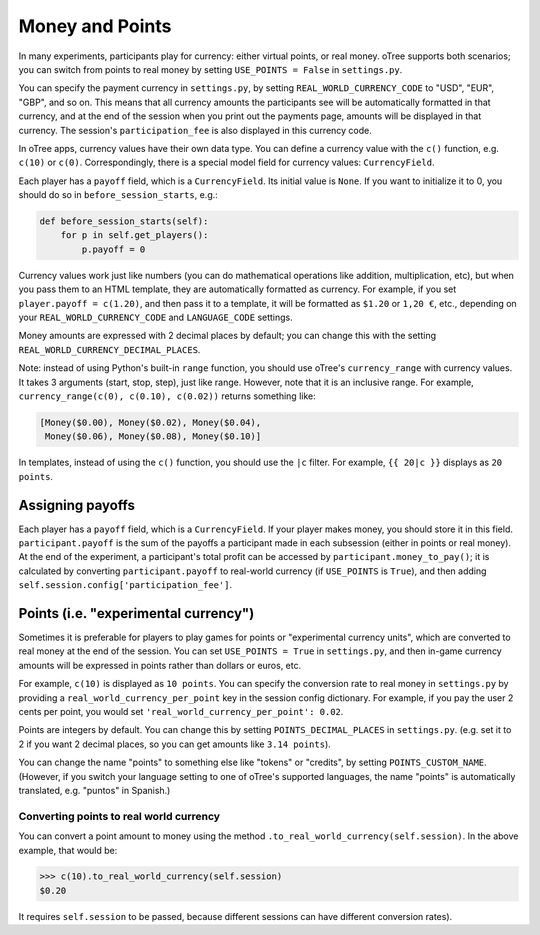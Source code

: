 .. _currency:

Money and Points
================

In many experiments, participants play for currency:
either virtual points, or real money. oTree supports both scenarios;
you can switch from points to real money by setting ``USE_POINTS = False``
in ``settings.py``.

You can specify the payment currency in ``settings.py``, by setting
``REAL_WORLD_CURRENCY_CODE`` to "USD", "EUR", "GBP", and so on. This
means that all currency amounts the participants see will be
automatically formatted in that currency, and at the end of the session
when you print out the payments page, amounts will be displayed in that
currency. The session's ``participation_fee`` is also displayed in this
currency code.

In oTree apps, currency values have their own data type. You can define
a currency value with the ``c()`` function, e.g. ``c(10)`` or ``c(0)``.
Correspondingly, there is a special model field for currency values:
``CurrencyField``.

Each player has a ``payoff`` field,
which is a ``CurrencyField``. Its initial value is ``None``.
If you want to initialize it to 0, you should do so in
``before_session_starts``, e.g.:

.. code-block:: python

  def before_session_starts(self):
      for p in self.get_players():
          p.payoff = 0

Currency values work just like numbers
(you can do mathematical operations like addition, multiplication, etc),
but when you pass them to an HTML template, they are automatically
formatted as currency. For example, if you set
``player.payoff = c(1.20)``, and then pass it to a template, it will be
formatted as ``$1.20`` or ``1,20 €``, etc., depending on your
``REAL_WORLD_CURRENCY_CODE`` and ``LANGUAGE_CODE`` settings.

Money amounts are expressed with 2 decimal places by default;
you can change this with the setting ``REAL_WORLD_CURRENCY_DECIMAL_PLACES``.

Note: instead of using Python's built-in ``range`` function, you should
use oTree's ``currency_range`` with currency values. It takes 3
arguments (start, stop, step), just like range. However, note that it is
an inclusive range. For example,
``currency_range(c(0), c(0.10), c(0.02))`` returns something like:

.. code-block:: python

    [Money($0.00), Money($0.02), Money($0.04),
     Money($0.06), Money($0.08), Money($0.10)]


In templates, instead of using the ``c()`` function, you should use the
``|c`` filter.
For example, ``{{ 20|c }}`` displays as ``20 points``.


Assigning payoffs
-----------------

Each player has a ``payoff`` field, which is a ``CurrencyField``. If
your player makes money, you should store it in this field.
``participant.payoff`` is the sum of the payoffs a participant
made in each subsession (either in points or real money).
At the end of the experiment, a participant's
total profit can be accessed by ``participant.money_to_pay()``; it is
calculated by converting ``participant.payoff`` to real-world currency
(if ``USE_POINTS`` is ``True``), and then adding
``self.session.config['participation_fee']``.


Points (i.e. "experimental currency")
-------------------------------------

Sometimes it is preferable for players to play games for points or
"experimental currency units", which are converted to real money at the
end of the session. You can set ``USE_POINTS = True`` in
``settings.py``, and then in-game currency amounts will be expressed in
points rather than dollars or euros, etc.

For example, ``c(10)`` is displayed as ``10 points``. You can specify
the conversion rate to real money in ``settings.py`` by providing a
``real_world_currency_per_point`` key in the session config dictionary.
For example, if you pay the user 2 cents per point, you would set
``'real_world_currency_per_point': 0.02``.

Points are integers by default. You can change this by setting ``POINTS_DECIMAL_PLACES``
in ``settings.py``.
(e.g. set it to 2 if you want 2 decimal places, so you can get amounts like ``3.14 points``).

You can change the name "points" to something else like "tokens" or "credits", by setting ``POINTS_CUSTOM_NAME``.
(However, if you switch your language setting to one of oTree's supported languages, the name "points" is automatically translated,
e.g. "puntos" in Spanish.)

Converting points to real world currency
~~~~~~~~~~~~~~~~~~~~~~~~~~~~~~~~~~~~~~~~

You can convert a point amount to money using the method
``.to_real_world_currency(self.session)``. In the above example, that would be:

.. code-block:: python

    >>> c(10).to_real_world_currency(self.session)
    $0.20

It requires ``self.session`` to be passed, because
different sessions can have different conversion rates).
